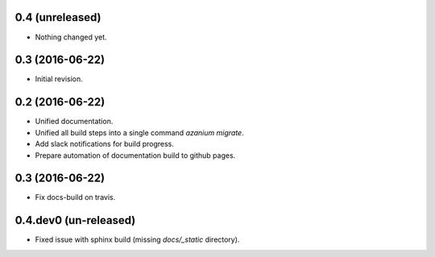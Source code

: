0.4 (unreleased)
================

- Nothing changed yet.


0.3 (2016-06-22)
================
- Initial revision.


0.2 (2016-06-22)
=================
- Unified documentation.
- Unified all build steps into a single command `azanium migrate`.
- Add slack notifications for build progress.
- Prepare automation of documentation build to github pages.

0.3 (2016-06-22)
================
- Fix docs-build on travis.

0.4.dev0 (un-released)
======================
- Fixed issue with sphinx build (missing `docs/_static` directory).
